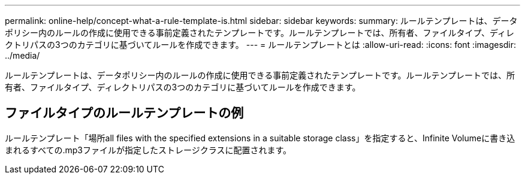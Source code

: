 ---
permalink: online-help/concept-what-a-rule-template-is.html 
sidebar: sidebar 
keywords:  
summary: ルールテンプレートは、データポリシー内のルールの作成に使用できる事前定義されたテンプレートです。ルールテンプレートでは、所有者、ファイルタイプ、ディレクトリパスの3つのカテゴリに基づいてルールを作成できます。 
---
= ルールテンプレートとは
:allow-uri-read: 
:icons: font
:imagesdir: ../media/


[role="lead"]
ルールテンプレートは、データポリシー内のルールの作成に使用できる事前定義されたテンプレートです。ルールテンプレートでは、所有者、ファイルタイプ、ディレクトリパスの3つのカテゴリに基づいてルールを作成できます。



== ファイルタイプのルールテンプレートの例

ルールテンプレート「場所all files with the specified extensions in a suitable storage class」を指定すると、Infinite Volumeに書き込まれるすべての.mp3ファイルが指定したストレージクラスに配置されます。
